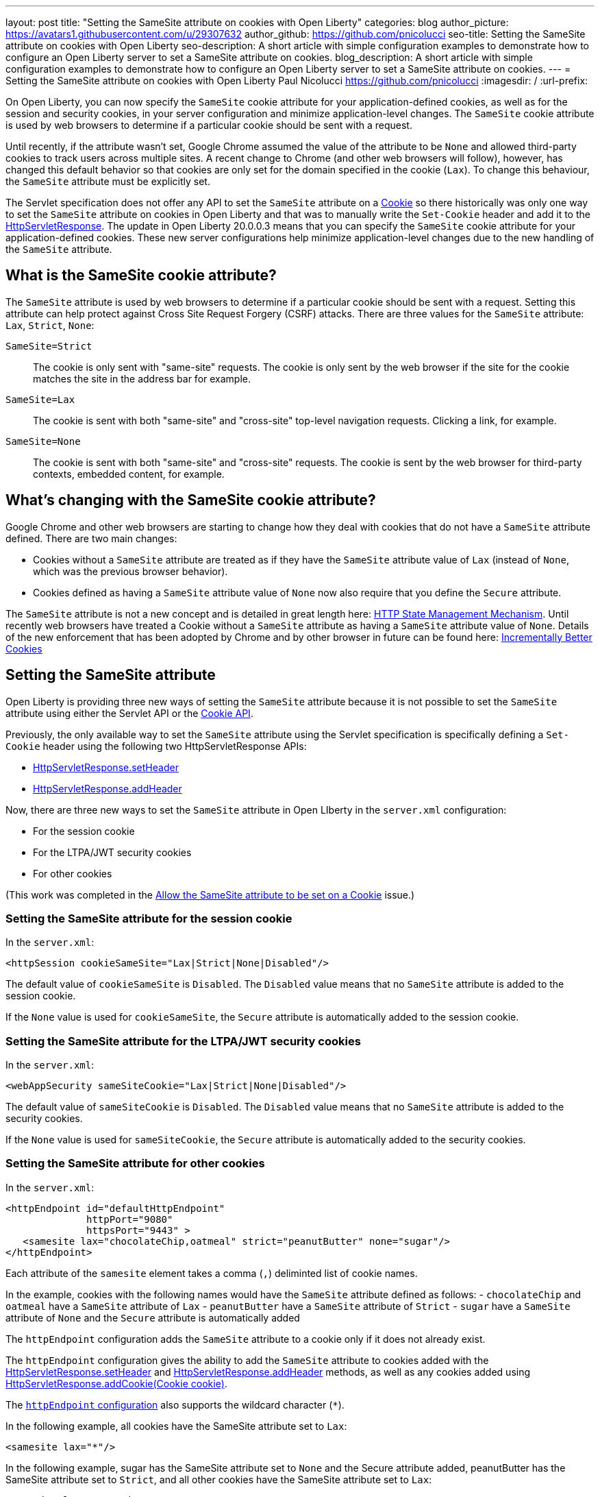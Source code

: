 ---
layout: post
title: "Setting the SameSite attribute on cookies with Open Liberty"
categories: blog
author_picture: https://avatars1.githubusercontent.com/u/29307632
author_github: https://github.com/pnicolucci
seo-title: Setting the SameSite attribute on cookies with Open Liberty
seo-description: A short article with simple configuration examples to demonstrate how to configure an Open Liberty server to set a SameSite attribute on cookies.
blog_description: A short article with simple configuration examples to demonstrate how to configure an Open Liberty server to set a SameSite attribute on cookies.
---
= Setting the SameSite attribute on cookies with Open Liberty
Paul Nicolucci <https://github.com/pnicolucci>
:imagesdir: /
:url-prefix:

On Open Liberty, you can now specify the `SameSite` cookie attribute for your application-defined cookies, as well as for the session and security cookies, in your server configuration and minimize application-level changes. The `SameSite` cookie attribute is used by web browsers to determine if a particular cookie should be sent with a request.

Until recently, if the attribute wasn't set, Google Chrome assumed the value of the attribute to be `None` and allowed third-party cookies to track users across multiple sites. A recent change to Chrome (and other web browsers will follow), however, has changed this default behavior so that cookies are only set for the domain specified in the cookie (`Lax`). To change this behaviour, the `SameSite` attribute must be explicitly set.

The Servlet specification does not offer any API to set the `SameSite` attribute on a link:{url-prefix}/docs/ref/javaee/8/#package=javax/servlet/http/package-frame.html&class=javax/servlet/http/Cookie.html[Cookie] so there historically was only one way to set the `SameSite` attribute on cookies in Open Liberty and that was to manually write the `Set-Cookie` header and add it to the link:{url-prefix}/docs/ref/javaee/8/#package=javax/servlet/http/package-frame.html&class=javax/servlet/http/HttpServletResponse.html[HttpServletResponse]. The update in Open Liberty 20.0.0.3 means that you can specify the `SameSite` cookie attribute for your application-defined cookies. These new server configurations help minimize application-level changes due to the new handling of the `SameSite` attribute.

== What is the SameSite cookie attribute?

The `SameSite` attribute is used by web browsers to determine if a particular cookie should be sent with a request. Setting this attribute can help protect against Cross Site Request Forgery (CSRF) attacks. There are three values for the `SameSite` attribute: `Lax`, `Strict`, `None`:

`SameSite=Strict`:: The cookie is only sent with "same-site" requests. The cookie is only sent by the web browser if the site for the cookie matches the site in the address bar for example.
`SameSite=Lax`:: The cookie is sent with both "same-site" and "cross-site" top-level navigation requests. Clicking a link, for example.
`SameSite=None`:: The cookie is sent with both "same-site" and "cross-site" requests. The cookie is sent by the web browser for third-party contexts, embedded content, for example.

== What's changing with the SameSite cookie attribute?

Google Chrome and other web browsers are starting to change how they deal with cookies that do not have a `SameSite` attribute defined. There are two main changes:

- Cookies without a `SameSite` attribute are treated as if they have the `SameSite` attribute value of `Lax` (instead of `None`, which was the previous browser behavior).
- Cookies defined as having a `SameSite` attribute value of `None` now also require that you define the `Secure` attribute.

The `SameSite` attribute is not a new concept and is detailed in great length here: https://tools.ietf.org/html/draft-ietf-httpbis-rfc6265bis-03#section-4.1.2.7[HTTP State Management Mechanism]. Until recently web browsers have treated a Cookie without a `SameSite` attribute as having a `SameSite` attribute value of `None`. Details of the new enforcement that has been adopted by Chrome and by other browser in future can be found here: https://tools.ietf.org/html/draft-west-cookie-incrementalism-00[Incrementally Better Cookies]

== Setting the SameSite attribute

Open Liberty is providing three new ways of setting the `SameSite` attribute because it is not possible to set the `SameSite` attribute using either the Servlet API or the link:{url-prefix}docs/ref/javaee/8/#package=javax/servlet/http/package-frame.html&class=javax/servlet/http/Cookie.html[Cookie API].

Previously, the only available way to set the `SameSite` attribute using the Servlet specification is specifically defining a `Set-Cookie` header using the following two HttpServletResponse APIs:

- link:{url-prefix}/docs/ref/javaee/8/#package=javax/servlet/http/package-frame.html&class=javax/servlet/http/HttpServletResponse.html#setHeader-java.lang.String-java.lang.String-[HttpServletResponse.setHeader]
- link:{url-prefix}/docs/ref/javaee/8/#package=javax/servlet/http/package-frame.html&class=javax/servlet/http/HttpServletResponse.html#addHeader-java.lang.String-java.lang.String-[HttpServletResponse.addHeader]

Now, there are three new ways to set the `SameSite` attribute in Open LIberty in the `server.xml` configuration:

- For the session cookie
- For the LTPA/JWT security cookies
- For other cookies 

(This work was completed in the  https://github.com/OpenLiberty/open-liberty/issues/10086[Allow the SameSite attribute to be set on a Cookie] issue.)

=== Setting the SameSite attribute for the session cookie

In the `server.xml`:

[source,xml]
----
<httpSession cookieSameSite="Lax|Strict|None|Disabled"/>
----

The default value of `cookieSameSite` is `Disabled`. The `Disabled` value means that no `SameSite` attribute is added to the session cookie.

If the `None` value is used for `cookieSameSite`, the `Secure` attribute is automatically added to the session cookie.

=== Setting the SameSite attribute for the LTPA/JWT security cookies

In the `server.xml`:

[source,xml]
----
<webAppSecurity sameSiteCookie="Lax|Strict|None|Disabled"/>
----

The default value of `sameSiteCookie` is `Disabled`. The `Disabled` value means that no `SameSite` attribute is added to the security cookies.

If the `None` value is used for `sameSiteCookie`, the `Secure` attribute is automatically added to the security cookies.

=== Setting the SameSite attribute for other cookies

In the `server.xml`:

[source,xml]
----
<httpEndpoint id="defaultHttpEndpoint"
              httpPort="9080"
              httpsPort="9443" >
   <samesite lax="chocolateChip,oatmeal" strict="peanutButter" none="sugar"/>
</httpEndpoint>
----

Each attribute of the `samesite` element takes a comma (`,`) deliminted list of cookie names.

In the example, cookies with the following names would have the `SameSite` attribute defined as follows:
- `chocolateChip` and `oatmeal` have a `SameSite` attribute of `Lax`
- `peanutButter` have a `SameSite` attribute of `Strict`
- `sugar` have a `SameSite` attribute of `None` and the `Secure` attribute is automatically added

The `httpEndpoint` configuration adds the `SameSite` attribute to a cookie only if it does not already exist.

The `httpEndpoint` configuration gives the ability to add the `SameSite` attribute to cookies added with the link:{url-prefix}/docs/ref/javaee/8/#package=javax/servlet/http/package-frame.html&class=javax/servlet/http/HttpServletResponse.html#setHeader-java.lang.String-java.lang.String-[HttpServletResponse.setHeader] and link:{url-prefix}/docs/ref/javaee/8/#package=javax/servlet/http/package-frame.html&class=javax/servlet/http/HttpServletResponse.html#addHeader-java.lang.String-java.lang.String-[HttpServletResponse.addHeader] methods, as well as any cookies added using link:{url-prefix}/docs/ref/javaee/8/#package=javax/servlet/http/package-frame.html&class=javax/servlet/http/HttpServletResponse.html#addCookie-javax.servlet.http.Cookie-#addHeader-java.lang.String-java.lang.String-[HttpServletResponse.addCookie(Cookie cookie)].

The link:{url-prefix}/docs/ref/config/#httpEndpoint.html#samesite[`httpEndpoint` configuration] also supports the wildcard character (`*`).

In the following example, all cookies have the SameSite attribute set to `Lax`:

[source,xml]
----
<samesite lax="*"/>
----

In the following example, sugar has the SameSite attribute set to `None` and the Secure attribute added, peanutButter has the SameSite attribute set to `Strict`, and all other cookies have the SameSite attribute set to `Lax`:

[source,xml]
----
<samesite lax="*" strict="peanutButter" none="suga*"/>
----

If the `httpSession` and/or `webAppSecurity` configurations are not set, given the above examples, the session cookie's `SameSite` attribute value is `Lax` and the security cookie's `SameSite` attribute value is `Lax`.

Any number of cookie names can contain the wildcard character at the end and, for any given cookie name, the most specific pattern is matched. Only one standalone wildcard character is allowed and the following example shows an invalid configuration because each cookie name or pattern can be defined only as one of `none`, `lax`, or `strict`:

[source,xml]
----
<samesite lax="*" strict="*"/>
----

The `httpEndpoint` configuration also allows the use of a reference to the `samesite` configuration:

[source,xml]
----
<httpEndpoint id="defaultHttpEndpoint"
              httpPort="9080"
              httpsPort="9443"
              samesiteRef="samesiteReference">
</httpEndpoint>
<samesite strict="cookieOne" id="samesiteReference"/>
----

Finally, the configuration for `httpSession` and `webAppSecurity` take precedence over the `httpEndpoint` configuration, if set. In the following example, the session cookie with the name `JSESSIONID` (the default session cookie name) has the `SameSite` attribute set to `Lax`:

[source,xml]
----
<httpSession cookieSameSite="Lax"/>
<httpEndpoint id="defaultHttpEndpoint"
              httpPort="9080"
              httpsPort="9443" >
   <samesite strict="JSESSIONID"/>
</httpEndpoint>
----


== Summary
Google Chrome and other web browsers are changing how they treat cookies that don't have a `SameSite` attribute defined. As the Servlet specification lacks an API to set the `SameSite` attribute on Cookie objects, Open Liberty provides a way of setting the attribute in the server configuration in order to minimize application-level changes.